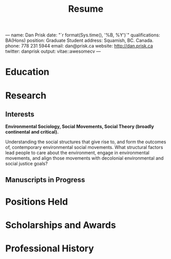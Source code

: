 ---
name: Dan Prisk
date: "`r format(Sys.time(), '%B, %Y')`"
qualifications: BA(Hons)
position: Graduate Student
address: Squamish, BC. Canada.
phone: 778 231 5944
email: dan@prisk.ca
website: http://dan.prisk.ca
twitter: danprisk
output: vitae::awesomecv
---
#+TITLE: Resume
#+OPTIONS: toc:nil
#+OPTIONS: ^:{} 
#+LaTeX_class: apa7
#+LaTeX_CLASS_OPTIONS: [stu, floatsintext, natbib]
#+LaTeX_HEADER: \usepackage{minted}
#+LaTeX_HEADER: \affiliation{The University of British Columbia}
#+LaTeX_HEADER: \shorttitle{Logistic Regression}
#+LaTeX_HEADER: \course{SOCI514: Quantitative Data Analysis}
#+LaTeX_HEADER: \professor{Dr. Elizabeth Hirsh}
#+LaTeX_HEADER: \duedate{22nd March 2021}
#+LaTeX_HEADER: \usepackage{breakcites}
#+LaTeX_HEADER: \usepackage{paralist}
#+LaTeX_HEADER: \usepackage{setspace}
#+LaTeX_HEADER: \AtBeginEnvironment{tabular}{\singlespacing}
#+LaTeX_HEADER: \let\itemize\compactitem
#+LaTeX_HEADER: \let\description\compactdesc
#+LaTeX_HEADER: \let\enumerate\compactenum
#+PROPERTY: header-args:R :session R.interaction

#+NAME: setup
#+begin_src R :exports none 
  library(tidyverse)
  library(vitae)
  library(readxl)
#  knitr::opts_chunk$set(echo = FALSE)
#+end_src

* Education

#+NAME: education
#+begin_src R :exports results :colnames yes

  read.csv("data/education.csv") %>%
    detailed_entries(degree, dates, university, location, details)

#+end_src 

* Research

** Interests

   *Environmental Sociology, Social Movements, Social Theory (broadly
   continental and critical).*

   Understanding the social structures that give rise to, and form the
   outcomes of, contemporary environmental social movements. What
   structural factors lead people to care about the environment,
   engage in environmental movements, and align those movements with
   decolonial environmental and social justice goals?

** Manuscripts in Progress

#+NAME: manuscripts
#+begin_src R :exports results  

  read.csv("data/manuscripts.csv") %>%
      detailed_entries(authors, ,title, authors ,about)

#+end_src

* Positions Held

#+NAME: positions
#+begin_src R :exports results  

  read_excel("data/academic_postions.xls", sheet="roles") %>%
      map_df(rev) %>%
    detailed_entries(institution, location, role, dates)

#+end_src

* Scholarships and Awards

#+NAME: awards
#+begin_src R :exports results  

  read.csv("data/awards.csv") %>%
      brief_entries(paste0(title,", ", institution), date, value)

#+end_src

* Professional History

#+NAME: professional
#+begin_src R :exports results  

  read_excel("data/professional_history.xls", sheet = "roles") %>%
      detailed_entries(company, location, role, dates)

#+end_src

